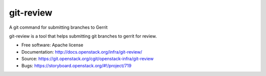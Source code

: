 git-review
==========

A git command for submitting branches to Gerrit

git-review is a tool that helps submitting git branches to gerrit for
review.

* Free software: Apache license
* Documentation: http://docs.openstack.org/infra/git-review/
* Source: https://git.openstack.org/cgit/openstack-infra/git-review
* Bugs: https://storyboard.openstack.org/#!/project/719

